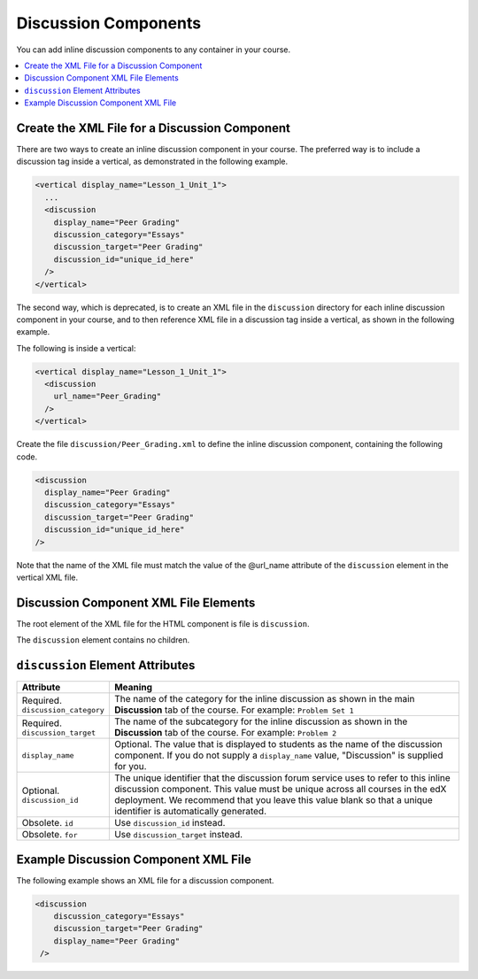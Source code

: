 .. _Discussion Components:

#################################
Discussion Components
#################################

You can add inline discussion components to any container in your
course.

.. contents::
  :local:
  :depth: 1

**********************************************
Create the XML File for a Discussion Component
**********************************************

There are two ways to create an inline discussion component in your course.
The preferred way is to include a discussion tag inside a vertical, as
demonstrated in the following example.

.. code-block:: xml

  <vertical display_name="Lesson_1_Unit_1">
    ...
    <discussion
      display_name="Peer Grading"
      discussion_category="Essays"
      discussion_target="Peer Grading"
      discussion_id="unique_id_here"
    />
  </vertical>

The second way, which is deprecated, is to create an XML file in the
``discussion`` directory for each inline discussion component in your course,
and to then reference XML file in a discussion tag inside a vertical, as shown
in the following example.

The following is inside a vertical:

.. code-block:: xml

  <vertical display_name="Lesson_1_Unit_1">
    <discussion
      url_name="Peer_Grading"
    />
  </vertical>

Create the file ``discussion/Peer_Grading.xml`` to define the inline discussion
component, containing the following code.

.. code-block:: xml

  <discussion
    display_name="Peer Grading"
    discussion_category="Essays"
    discussion_target="Peer Grading"
    discussion_id="unique_id_here"
  />

Note that the name of the XML file must match the value of the @url_name
attribute of the ``discussion`` element in the vertical XML file.

***************************************
Discussion Component XML File Elements
***************************************

The root element of the XML file for the HTML component is file is
``discussion``.

The ``discussion`` element contains no children.

*************************************
``discussion`` Element Attributes
*************************************

.. list-table::
   :widths: 10 70
   :header-rows: 1

   * - Attribute
     - Meaning
   * - Required. ``discussion_category``
     - The name of the category for the inline discussion as shown in the main
       **Discussion** tab of the course. For example: ``Problem Set 1``
   * - Required. ``discussion_target``
     - The name of the subcategory for the inline discussion as shown in the
       **Discussion** tab of the course. For example: ``Problem 2``
   * - ``display_name``
     - Optional. The value that is displayed to students as the name of the
       discussion component. If you do not supply a ``display_name`` value,
       "Discussion" is supplied for you.
   * - Optional. ``discussion_id``
     - The unique identifier that the discussion forum service uses to refer to
       this inline discussion component. This value must be unique across all
       courses in the edX deployment. We recommend that you leave this value
       blank so that a unique identifier is automatically generated.
   * - Obsolete. ``id``
     - Use ``discussion_id`` instead.
   * - Obsolete. ``for``
     - Use ``discussion_target`` instead.

*************************************
Example Discussion Component XML File
*************************************

The following example shows an XML file for a discussion component.

.. code-block:: xml

  <discussion
      discussion_category="Essays"
      discussion_target="Peer Grading"
      display_name="Peer Grading"
   />
